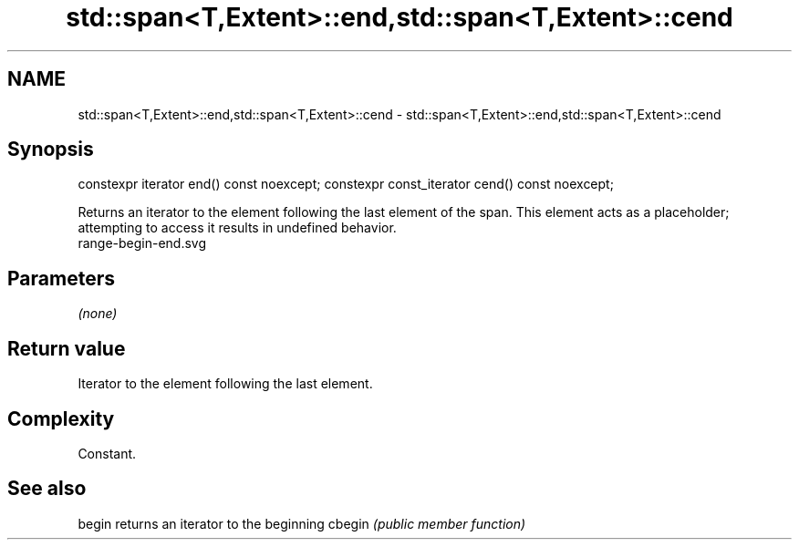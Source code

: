 .TH std::span<T,Extent>::end,std::span<T,Extent>::cend 3 "2020.03.24" "http://cppreference.com" "C++ Standard Libary"
.SH NAME
std::span<T,Extent>::end,std::span<T,Extent>::cend \- std::span<T,Extent>::end,std::span<T,Extent>::cend

.SH Synopsis

constexpr iterator end() const noexcept;
constexpr const_iterator cend() const noexcept;

Returns an iterator to the element following the last element of the span.
This element acts as a placeholder; attempting to access it results in undefined behavior.
 range-begin-end.svg

.SH Parameters

\fI(none)\fP

.SH Return value

Iterator to the element following the last element.

.SH Complexity

Constant.


.SH See also



begin  returns an iterator to the beginning
cbegin \fI(public member function)\fP






